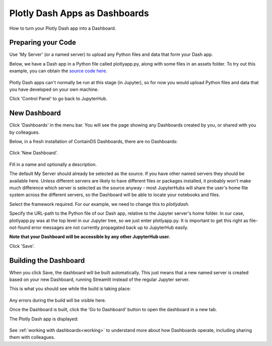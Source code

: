 .. _plotlydash:

Plotly Dash Apps as Dashboards
------------------------------

How to turn your Plotly Dash app into a Dashboard.

Preparing your Code
~~~~~~~~~~~~~~~~~~~

Use 'My Server' (or a named server) to upload any Python files and data that form your Dash app.

Below, we have a Dash app in a Python file called plotlyapp.py, along with some files in an assets folder. To try out this example, you can obtain the 
`source code here <https://github.com/ideonate/cdsdashboards/tree/master/examples/sample-source-code/plotlydash>`__.

.. figure:: ../../_static/screenshots/userguide/PlotlyDashTree.png
   :alt: Jupyter with py files and assets folder

Plotly Dash apps can't normally be run at this stage (in Jupyter), so for now you would upload Python files and data that you have developed on 
your own machine.

Click 'Control Panel' to go back to JupyterHub.


New Dashboard
~~~~~~~~~~~~~

Click 'Dashboards' in the menu bar. You will see the page showing any Dashboards created by you, or shared with you by colleagues.

Below, in a fresh installation of ContainDS Dashboards, there are no Dashboards:

.. figure:: ../../_static/screenshots/userguide/EmptyDashboards.png
   :alt: Empty Dashboards screen

Click 'New Dashboard'.

.. figure:: ../../_static/screenshots/userguide/PlotlyNewDashboard.png
   :alt: New Dashboard screen

Fill in a name and optionally a description.

The default My Server should already be selected as the source. If you have other named servers they should be available here. Unless 
different servers are likely to have different files or packages installed, it probably won't make much difference which server is selected 
as the source anyway - most JupyterHubs will share the user's home file system across the different servers, so the Dashboard will 
be able to locate your notebooks and files.

Select the framework required. For our example, we need to change this to *plotlydash*.

Specify the URL-path to the Python file of our Dash app, relative to the Jupyter server's home folder. In our case, plotlyapp.py 
was at the top level in our Jupyter tree, so we just enter plotlyapp.py. It is important to get this right as file-not-found error messages are 
not currently propagated back up to JupyterHub easily.

**Note that your Dashboard will be accessible by any other JupyterHub user.**

Click 'Save'.

Building the Dashboard
~~~~~~~~~~~~~~~~~~~~~~

When you click Save, the dashboard will be built automatically. This just means that a new named server is created based on your new Dashboard, 
running Streamlit instead of the regular Jupyter server.

This is what you should see while the build is taking place:

.. figure:: ../../_static/screenshots/userguide/PlotlyDashboardBuild.png
   :alt: Dashboard Build screen

Any errors during the build will be visible here.

Once the Dashboard is built, click the 'Go to Dashboard' button to open the dashboard in a new tab.

The Plotly Dash app is displayed:

.. figure:: ../../_static/screenshots/userguide/PlotlyApp.png
   :alt: Dashboard screen

See :ref:`working with dashboards<working>` to understand more about how Dashboards operate, including sharing them with colleagues.
